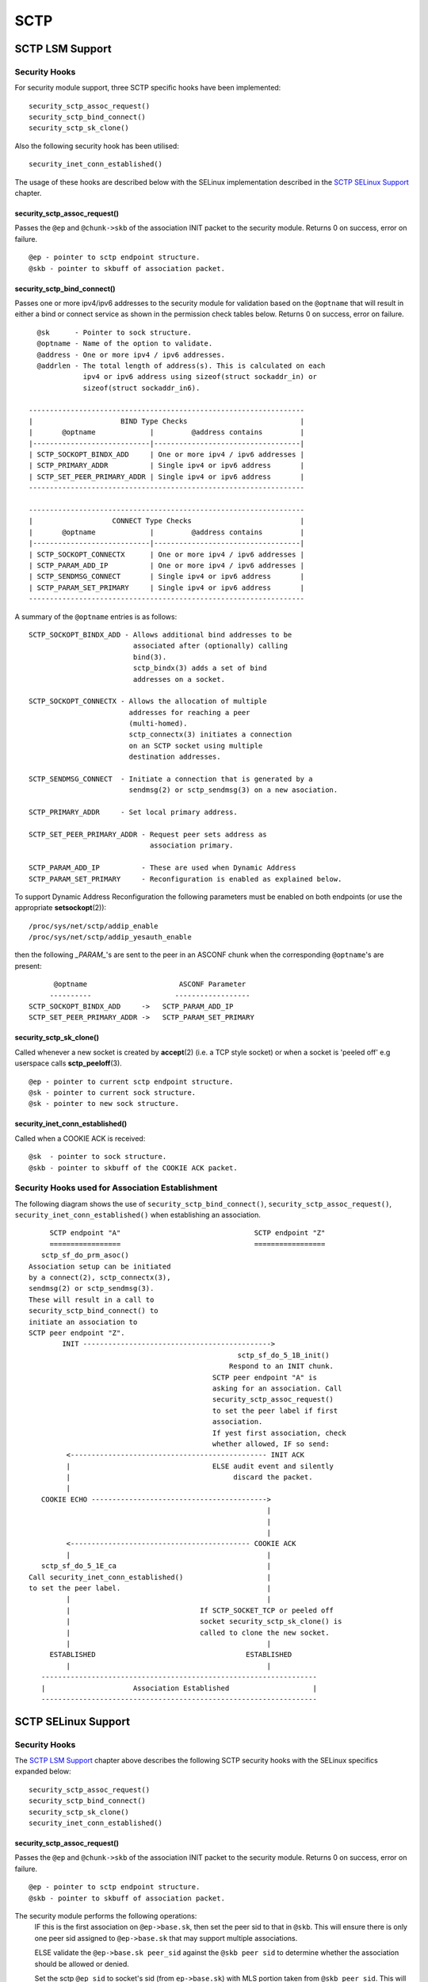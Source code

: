 .. SPDX-License-Identifier: GPL-2.0

====
SCTP
====

SCTP LSM Support
================

Security Hooks
--------------

For security module support, three SCTP specific hooks have been implemented::

    security_sctp_assoc_request()
    security_sctp_bind_connect()
    security_sctp_sk_clone()

Also the following security hook has been utilised::

    security_inet_conn_established()

The usage of these hooks are described below with the SELinux implementation
described in the `SCTP SELinux Support`_ chapter.


security_sctp_assoc_request()
~~~~~~~~~~~~~~~~~~~~~~~~~~~~~
Passes the ``@ep`` and ``@chunk->skb`` of the association INIT packet to the
security module. Returns 0 on success, error on failure.
::

    @ep - pointer to sctp endpoint structure.
    @skb - pointer to skbuff of association packet.


security_sctp_bind_connect()
~~~~~~~~~~~~~~~~~~~~~~~~~~~~
Passes one or more ipv4/ipv6 addresses to the security module for validation
based on the ``@optname`` that will result in either a bind or connect
service as shown in the permission check tables below.
Returns 0 on success, error on failure.
::

    @sk      - Pointer to sock structure.
    @optname - Name of the option to validate.
    @address - One or more ipv4 / ipv6 addresses.
    @addrlen - The total length of address(s). This is calculated on each
               ipv4 or ipv6 address using sizeof(struct sockaddr_in) or
               sizeof(struct sockaddr_in6).

  ------------------------------------------------------------------
  |                     BIND Type Checks                           |
  |       @optname             |         @address contains         |
  |----------------------------|-----------------------------------|
  | SCTP_SOCKOPT_BINDX_ADD     | One or more ipv4 / ipv6 addresses |
  | SCTP_PRIMARY_ADDR          | Single ipv4 or ipv6 address       |
  | SCTP_SET_PEER_PRIMARY_ADDR | Single ipv4 or ipv6 address       |
  ------------------------------------------------------------------

  ------------------------------------------------------------------
  |                   CONNECT Type Checks                          |
  |       @optname             |         @address contains         |
  |----------------------------|-----------------------------------|
  | SCTP_SOCKOPT_CONNECTX      | One or more ipv4 / ipv6 addresses |
  | SCTP_PARAM_ADD_IP          | One or more ipv4 / ipv6 addresses |
  | SCTP_SENDMSG_CONNECT       | Single ipv4 or ipv6 address       |
  | SCTP_PARAM_SET_PRIMARY     | Single ipv4 or ipv6 address       |
  ------------------------------------------------------------------

A summary of the ``@optname`` entries is as follows::

    SCTP_SOCKOPT_BINDX_ADD - Allows additional bind addresses to be
                             associated after (optionally) calling
                             bind(3).
                             sctp_bindx(3) adds a set of bind
                             addresses on a socket.

    SCTP_SOCKOPT_CONNECTX - Allows the allocation of multiple
                            addresses for reaching a peer
                            (multi-homed).
                            sctp_connectx(3) initiates a connection
                            on an SCTP socket using multiple
                            destination addresses.

    SCTP_SENDMSG_CONNECT  - Initiate a connection that is generated by a
                            sendmsg(2) or sctp_sendmsg(3) on a new asociation.

    SCTP_PRIMARY_ADDR     - Set local primary address.

    SCTP_SET_PEER_PRIMARY_ADDR - Request peer sets address as
                                 association primary.

    SCTP_PARAM_ADD_IP          - These are used when Dynamic Address
    SCTP_PARAM_SET_PRIMARY     - Reconfiguration is enabled as explained below.


To support Dynamic Address Reconfiguration the following parameters must be
enabled on both endpoints (or use the appropriate **setsockopt**\(2))::

    /proc/sys/net/sctp/addip_enable
    /proc/sys/net/sctp/addip_yesauth_enable

then the following *_PARAM_*'s are sent to the peer in an
ASCONF chunk when the corresponding ``@optname``'s are present::

          @optname                      ASCONF Parameter
         ----------                    ------------------
    SCTP_SOCKOPT_BINDX_ADD     ->   SCTP_PARAM_ADD_IP
    SCTP_SET_PEER_PRIMARY_ADDR ->   SCTP_PARAM_SET_PRIMARY


security_sctp_sk_clone()
~~~~~~~~~~~~~~~~~~~~~~~~
Called whenever a new socket is created by **accept**\(2)
(i.e. a TCP style socket) or when a socket is 'peeled off' e.g userspace
calls **sctp_peeloff**\(3).
::

    @ep - pointer to current sctp endpoint structure.
    @sk - pointer to current sock structure.
    @sk - pointer to new sock structure.


security_inet_conn_established()
~~~~~~~~~~~~~~~~~~~~~~~~~~~~~~~~
Called when a COOKIE ACK is received::

    @sk  - pointer to sock structure.
    @skb - pointer to skbuff of the COOKIE ACK packet.


Security Hooks used for Association Establishment
-------------------------------------------------

The following diagram shows the use of ``security_sctp_bind_connect()``,
``security_sctp_assoc_request()``, ``security_inet_conn_established()`` when
establishing an association.
::

      SCTP endpoint "A"                                SCTP endpoint "Z"
      =================                                =================
    sctp_sf_do_prm_asoc()
 Association setup can be initiated
 by a connect(2), sctp_connectx(3),
 sendmsg(2) or sctp_sendmsg(3).
 These will result in a call to
 security_sctp_bind_connect() to
 initiate an association to
 SCTP peer endpoint "Z".
         INIT --------------------------------------------->
                                                   sctp_sf_do_5_1B_init()
                                                 Respond to an INIT chunk.
                                             SCTP peer endpoint "A" is
                                             asking for an association. Call
                                             security_sctp_assoc_request()
                                             to set the peer label if first
                                             association.
                                             If yest first association, check
                                             whether allowed, IF so send:
          <----------------------------------------------- INIT ACK
          |                                  ELSE audit event and silently
          |                                       discard the packet.
          |
    COOKIE ECHO ------------------------------------------>
                                                          |
                                                          |
                                                          |
          <------------------------------------------- COOKIE ACK
          |                                               |
    sctp_sf_do_5_1E_ca                                    |
 Call security_inet_conn_established()                    |
 to set the peer label.                                   |
          |                                               |
          |                               If SCTP_SOCKET_TCP or peeled off
          |                               socket security_sctp_sk_clone() is
          |                               called to clone the new socket.
          |                                               |
      ESTABLISHED                                    ESTABLISHED
          |                                               |
    ------------------------------------------------------------------
    |                     Association Established                    |
    ------------------------------------------------------------------


SCTP SELinux Support
====================

Security Hooks
--------------

The `SCTP LSM Support`_ chapter above describes the following SCTP security
hooks with the SELinux specifics expanded below::

    security_sctp_assoc_request()
    security_sctp_bind_connect()
    security_sctp_sk_clone()
    security_inet_conn_established()


security_sctp_assoc_request()
~~~~~~~~~~~~~~~~~~~~~~~~~~~~~
Passes the ``@ep`` and ``@chunk->skb`` of the association INIT packet to the
security module. Returns 0 on success, error on failure.
::

    @ep - pointer to sctp endpoint structure.
    @skb - pointer to skbuff of association packet.

The security module performs the following operations:
     IF this is the first association on ``@ep->base.sk``, then set the peer
     sid to that in ``@skb``. This will ensure there is only one peer sid
     assigned to ``@ep->base.sk`` that may support multiple associations.

     ELSE validate the ``@ep->base.sk peer_sid`` against the ``@skb peer sid``
     to determine whether the association should be allowed or denied.

     Set the sctp ``@ep sid`` to socket's sid (from ``ep->base.sk``) with
     MLS portion taken from ``@skb peer sid``. This will be used by SCTP
     TCP style sockets and peeled off connections as they cause a new socket
     to be generated.

     If IP security options are configured (CIPSO/CALIPSO), then the ip
     options are set on the socket.


security_sctp_bind_connect()
~~~~~~~~~~~~~~~~~~~~~~~~~~~~
Checks permissions required for ipv4/ipv6 addresses based on the ``@optname``
as follows::

  ------------------------------------------------------------------
  |                   BIND Permission Checks                       |
  |       @optname             |         @address contains         |
  |----------------------------|-----------------------------------|
  | SCTP_SOCKOPT_BINDX_ADD     | One or more ipv4 / ipv6 addresses |
  | SCTP_PRIMARY_ADDR          | Single ipv4 or ipv6 address       |
  | SCTP_SET_PEER_PRIMARY_ADDR | Single ipv4 or ipv6 address       |
  ------------------------------------------------------------------

  ------------------------------------------------------------------
  |                 CONNECT Permission Checks                      |
  |       @optname             |         @address contains         |
  |----------------------------|-----------------------------------|
  | SCTP_SOCKOPT_CONNECTX      | One or more ipv4 / ipv6 addresses |
  | SCTP_PARAM_ADD_IP          | One or more ipv4 / ipv6 addresses |
  | SCTP_SENDMSG_CONNECT       | Single ipv4 or ipv6 address       |
  | SCTP_PARAM_SET_PRIMARY     | Single ipv4 or ipv6 address       |
  ------------------------------------------------------------------


`SCTP LSM Support`_ gives a summary of the ``@optname``
entries and also describes ASCONF chunk processing when Dynamic Address
Reconfiguration is enabled.


security_sctp_sk_clone()
~~~~~~~~~~~~~~~~~~~~~~~~
Called whenever a new socket is created by **accept**\(2) (i.e. a TCP style
socket) or when a socket is 'peeled off' e.g userspace calls
**sctp_peeloff**\(3). ``security_sctp_sk_clone()`` will set the new
sockets sid and peer sid to that contained in the ``@ep sid`` and
``@ep peer sid`` respectively.
::

    @ep - pointer to current sctp endpoint structure.
    @sk - pointer to current sock structure.
    @sk - pointer to new sock structure.


security_inet_conn_established()
~~~~~~~~~~~~~~~~~~~~~~~~~~~~~~~~
Called when a COOKIE ACK is received where it sets the connection's peer sid
to that in ``@skb``::

    @sk  - pointer to sock structure.
    @skb - pointer to skbuff of the COOKIE ACK packet.


Policy Statements
-----------------
The following class and permissions to support SCTP are available within the
kernel::

    class sctp_socket inherits socket { yesde_bind }

whenever the following policy capability is enabled::

    policycap extended_socket_class;

SELinux SCTP support adds the ``name_connect`` permission for connecting
to a specific port type and the ``association`` permission that is explained
in the section below.

If userspace tools have been updated, SCTP will support the ``portcon``
statement as shown in the following example::

    portcon sctp 1024-1036 system_u:object_r:sctp_ports_t:s0


SCTP Peer Labeling
------------------
An SCTP socket will only have one peer label assigned to it. This will be
assigned during the establishment of the first association. Any further
associations on this socket will have their packet peer label compared to
the sockets peer label, and only if they are different will the
``association`` permission be validated. This is validated by checking the
socket peer sid against the received packets peer sid to determine whether
the association should be allowed or denied.

NOTES:
   1) If peer labeling is yest enabled, then the peer context will always be
      ``SECINITSID_UNLABELED`` (``unlabeled_t`` in Reference Policy).

   2) As SCTP can support more than one transport address per endpoint
      (multi-homing) on a single socket, it is possible to configure policy
      and NetLabel to provide different peer labels for each of these. As the
      socket peer label is determined by the first associations transport
      address, it is recommended that all peer labels are consistent.

   3) **getpeercon**\(3) may be used by userspace to retrieve the sockets peer
      context.

   4) While yest SCTP specific, be aware when using NetLabel that if a label
      is assigned to a specific interface, and that interface 'goes down',
      then the NetLabel service will remove the entry. Therefore ensure that
      the network startup scripts call **netlabelctl**\(8) to set the required
      label (see **netlabel-config**\(8) helper script for details).

   5) The NetLabel SCTP peer labeling rules apply as discussed in the following
      set of posts tagged "netlabel" at: http://www.paul-moore.com/blog/t.

   6) CIPSO is only supported for IPv4 addressing: ``socket(AF_INET, ...)``
      CALIPSO is only supported for IPv6 addressing: ``socket(AF_INET6, ...)``

      Note the following when testing CIPSO/CALIPSO:
         a) CIPSO will send an ICMP packet if an SCTP packet canyest be
            delivered because of an invalid label.
         b) CALIPSO does yest send an ICMP packet, just silently discards it.

   7) IPSEC is yest supported as RFC 3554 - sctp/ipsec support has yest been
      implemented in userspace (**racoon**\(8) or **ipsec_pluto**\(8)),
      although the kernel supports SCTP/IPSEC.
